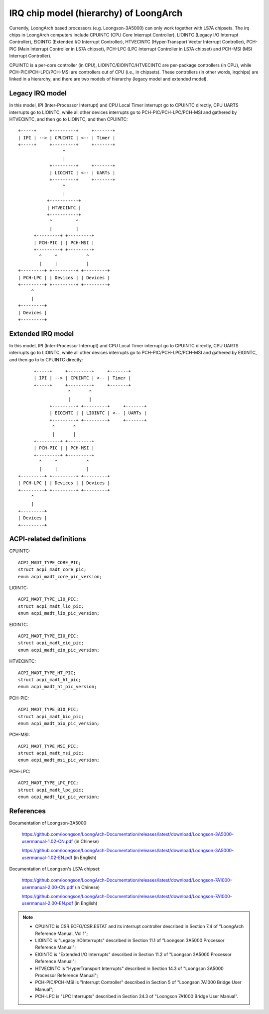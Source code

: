 .. SPDX-License-Identifier: GPL-2.0

=======================================
IRQ chip model (hierarchy) of LoongArch
=======================================

Currently, LoongArch based processors (e.g. Loongson-3A5000) can only work together
with LS7A chipsets. The irq chips in LoongArch computers include CPUINTC (CPU Core
Interrupt Controller), LIOINTC (Legacy I/O Interrupt Controller), EIOINTC (Extended
I/O Interrupt Controller), HTVECINTC (Hyper-Transport Vector Interrupt Controller),
PCH-PIC (Main Interrupt Controller in LS7A chipset), PCH-LPC (LPC Interrupt Controller
in LS7A chipset) and PCH-MSI (MSI Interrupt Controller).

CPUINTC is a per-core controller (in CPU), LIOINTC/EIOINTC/HTVECINTC are per-package
controllers (in CPU), while PCH-PIC/PCH-LPC/PCH-MSI are controllers out of CPU (i.e.,
in chipsets). These controllers (in other words, irqchips) are linked in a hierarchy,
and there are two models of hierarchy (legacy model and extended model).

Legacy IRQ model
================

In this model, IPI (Inter-Processor Interrupt) and CPU Local Timer interrupt go
to CPUINTC directly, CPU UARTS interrupts go to LIOINTC, while all other devices
interrupts go to PCH-PIC/PCH-LPC/PCH-MSI and gathered by HTVECINTC, and then go
to LIOINTC, and then CPUINTC::

     +-----+     +---------+     +-------+
     | IPI | --> | CPUINTC | <-- | Timer |
     +-----+     +---------+     +-------+
                      ^
                      |
                 +---------+     +-------+
                 | LIOINTC | <-- | UARTs |
                 +---------+     +-------+
                      ^
                      |
                +-----------+
                | HTVECINTC |
                +-----------+
                 ^         ^
                 |         |
           +---------+ +---------+
           | PCH-PIC | | PCH-MSI |
           +---------+ +---------+
             ^     ^           ^
             |     |           |
     +---------+ +---------+ +---------+
     | PCH-LPC | | Devices | | Devices |
     +---------+ +---------+ +---------+
          ^
          |
     +---------+
     | Devices |
     +---------+

Extended IRQ model
==================

In this model, IPI (Inter-Processor Interrupt) and CPU Local Timer interrupt go
to CPUINTC directly, CPU UARTS interrupts go to LIOINTC, while all other devices
interrupts go to PCH-PIC/PCH-LPC/PCH-MSI and gathered by EIOINTC, and then go to
to CPUINTC directly::

          +-----+     +---------+     +-------+
          | IPI | --> | CPUINTC | <-- | Timer |
          +-----+     +---------+     +-------+
                       ^       ^
                       |       |
                +---------+ +---------+     +-------+
                | EIOINTC | | LIOINTC | <-- | UARTs |
                +---------+ +---------+     +-------+
                 ^       ^
                 |       |
          +---------+ +---------+
          | PCH-PIC | | PCH-MSI |
          +---------+ +---------+
            ^     ^           ^
            |     |           |
    +---------+ +---------+ +---------+
    | PCH-LPC | | Devices | | Devices |
    +---------+ +---------+ +---------+
         ^
         |
    +---------+
    | Devices |
    +---------+

ACPI-related definitions
========================

CPUINTC::

  ACPI_MADT_TYPE_CORE_PIC;
  struct acpi_madt_core_pic;
  enum acpi_madt_core_pic_version;

LIOINTC::

  ACPI_MADT_TYPE_LIO_PIC;
  struct acpi_madt_lio_pic;
  enum acpi_madt_lio_pic_version;

EIOINTC::

  ACPI_MADT_TYPE_EIO_PIC;
  struct acpi_madt_eio_pic;
  enum acpi_madt_eio_pic_version;

HTVECINTC::

  ACPI_MADT_TYPE_HT_PIC;
  struct acpi_madt_ht_pic;
  enum acpi_madt_ht_pic_version;

PCH-PIC::

  ACPI_MADT_TYPE_BIO_PIC;
  struct acpi_madt_bio_pic;
  enum acpi_madt_bio_pic_version;

PCH-MSI::

  ACPI_MADT_TYPE_MSI_PIC;
  struct acpi_madt_msi_pic;
  enum acpi_madt_msi_pic_version;

PCH-LPC::

  ACPI_MADT_TYPE_LPC_PIC;
  struct acpi_madt_lpc_pic;
  enum acpi_madt_lpc_pic_version;

References
==========

Documentation of Loongson-3A5000:

  https://github.com/loongson/LoongArch-Documentation/releases/latest/download/Loongson-3A5000-usermanual-1.02-CN.pdf (in Chinese)

  https://github.com/loongson/LoongArch-Documentation/releases/latest/download/Loongson-3A5000-usermanual-1.02-EN.pdf (in English)

Documentation of Loongson's LS7A chipset:

  https://github.com/loongson/LoongArch-Documentation/releases/latest/download/Loongson-7A1000-usermanual-2.00-CN.pdf (in Chinese)

  https://github.com/loongson/LoongArch-Documentation/releases/latest/download/Loongson-7A1000-usermanual-2.00-EN.pdf (in English)

.. Note::
    - CPUINTC is CSR.ECFG/CSR.ESTAT and its interrupt controller described
      in Section 7.4 of "LoongArch Reference Manual, Vol 1";
    - LIOINTC is "Legacy I/OInterrupts" described in Section 11.1 of
      "Loongson 3A5000 Processor Reference Manual";
    - EIOINTC is "Extended I/O Interrupts" described in Section 11.2 of
      "Loongson 3A5000 Processor Reference Manual";
    - HTVECINTC is "HyperTransport Interrupts" described in Section 14.3 of
      "Loongson 3A5000 Processor Reference Manual";
    - PCH-PIC/PCH-MSI is "Interrupt Controller" described in Section 5 of
      "Loongson 7A1000 Bridge User Manual";
    - PCH-LPC is "LPC Interrupts" described in Section 24.3 of
      "Loongson 7A1000 Bridge User Manual".
